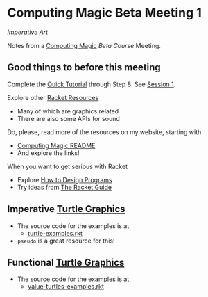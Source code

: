 * Computing Magic Beta Meeting 1

/Imperative Art/

Notes from a [[https://github.com/GregDavidson/computing-magic][Computing Magic]] [[mars-beta-notes.org][Beta Course]] Meeting.

** Good things to before this meeting

Complete the [[https://docs.racket-lang.org/quick/][Quick Tutorial]] through Step 8.  See [[file:meeting-1.org][Session 1]].

Explore other [[https://docs.racket-lang.org/index.html][Racket Resources]]
- Many of which are graphics related
- There are also some APIs for sound

Do, please, read more of the resources on my website, starting with
- [[https://github.com/GregDavidson/computing-magic][Computing Magic README]]
- And explore the links!
  
When you want to get serious with Racket
- Explore [[http://www.htdp.org/][How to Design Programs]]
- Try ideas from [[https://docs.racket-lang.org/guide/index.html][The Racket Guide]]

** Imperative [[https://docs.racket-lang.org/turtles/index.html][Turtle Graphics]]
 
- The source code for the examples is at
      - [[https://github.com/racket/htdp/blob/master/htdp-lib/graphics/turtle-examples.rkt][turtle-examples.rkt]]

- =pseudo= is a great resource for this!

** Functional [[https://docs.racket-lang.org/turtles/index.html][Turtle Graphics]]
   
- The source code for the examples is at
      - [[https://github.com/racket/htdp/blob/master/htdp-lib/graphics/value-turtles-examples.rkt][value-turtles-examples.rkt]]
